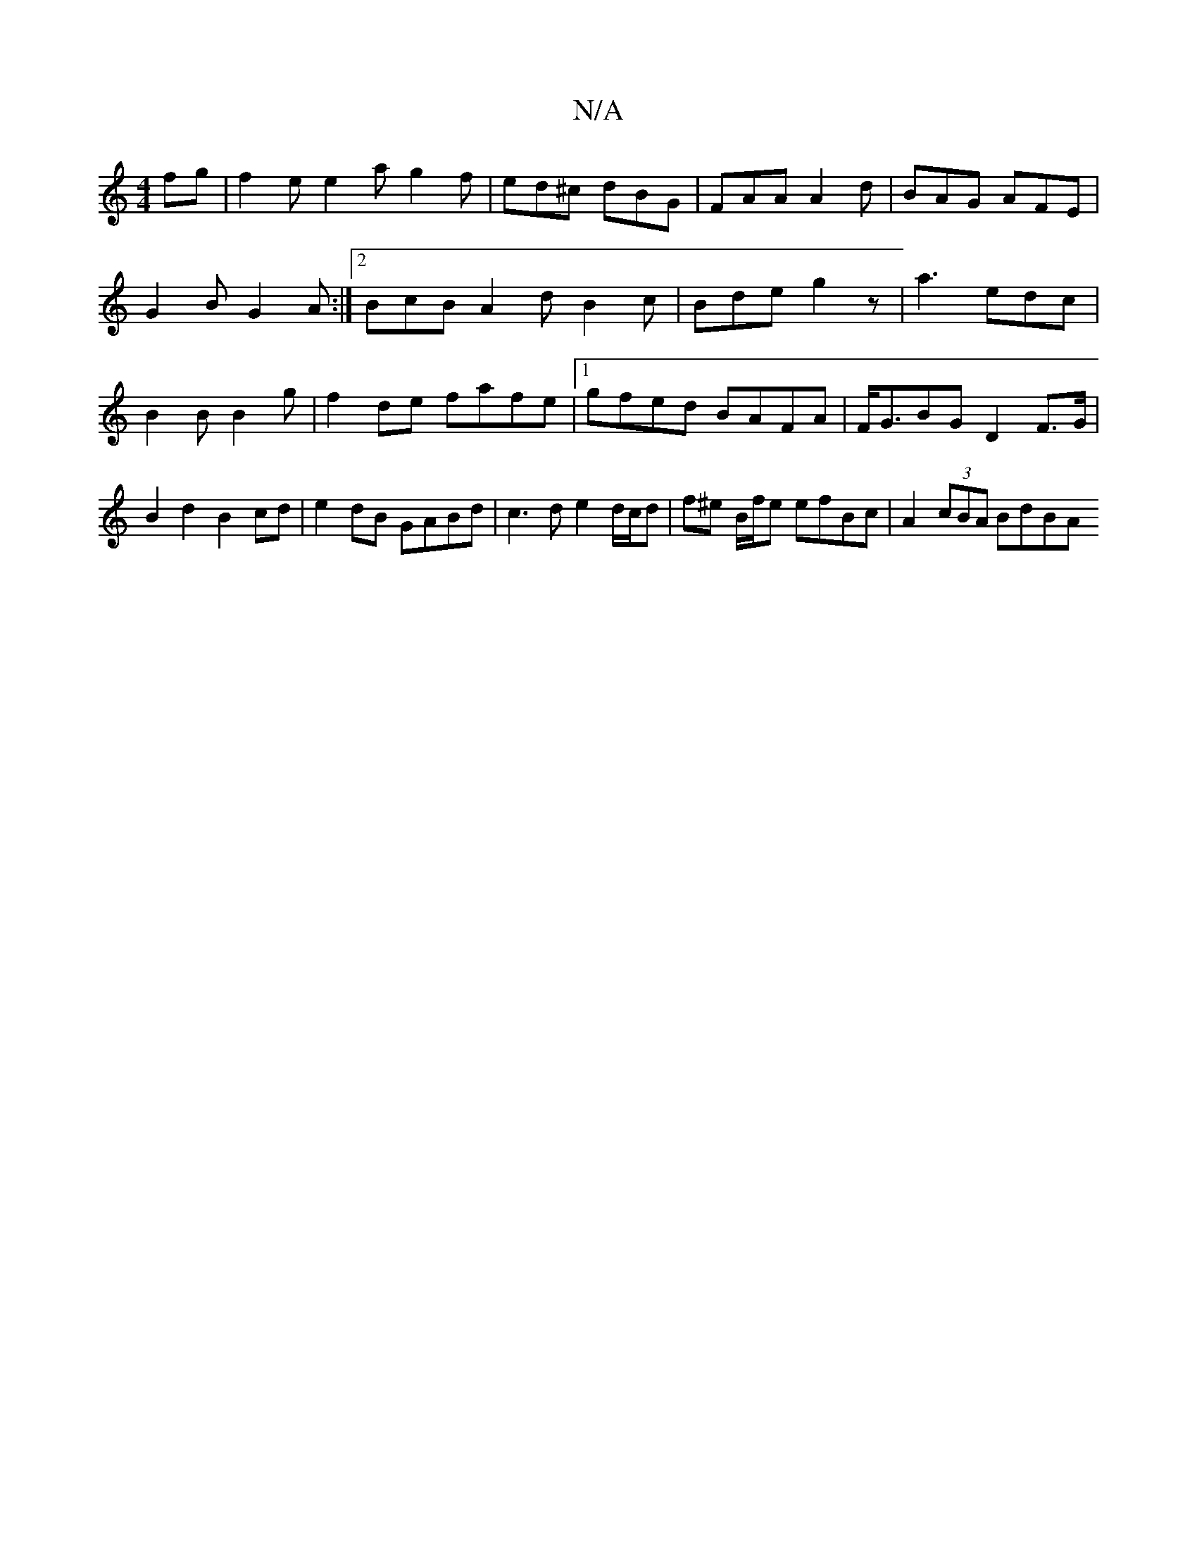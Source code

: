 X:1
T:N/A
M:4/4
R:N/A
K:Cmajor
fg|f2e e2a g2f|ed^c dBG|FAA A2d|BAG AFE|G2B G2A:|2 BcB A2d B2c| Bde g2z | a3-edc|B2B B2 g|f2de fafe |[1 gfed BAFA | F<GBG D2- F>G | B2 d2 B2cd | e2dB GABd | c3d e2d/c/d| f^e B/f/e efBc | A2 (3cBA BdBA